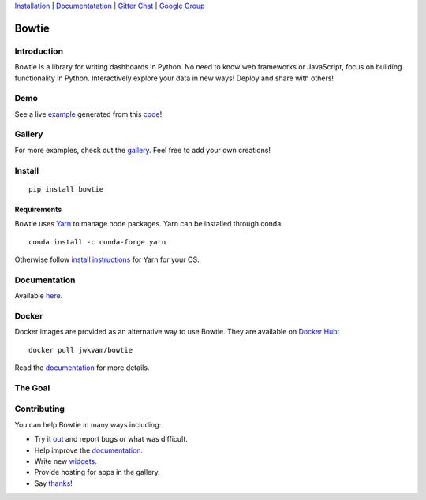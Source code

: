 `Installation <https>`__ |
`Documentatation <https://google.com>`__ |
`Gitter Chat <hello>`__ |
`Google Group <group>`__

Bowtie
======

|Build Status| |Documentation Status| |PyPI version| |PyPI| |codecov|

.. figure:: https://cloud.githubusercontent.com/assets/86304/20045988/69e5678a-a45a-11e6-853b-7f60a615c9da.gif
   :alt: Demo

Introduction
------------

Bowtie is a library for writing dashboards in Python. No need to know
web frameworks or JavaScript, focus on building functionality in Python.
Interactively explore your data in new ways! Deploy and share with
others!

Demo
----

See a live `example <https://bowtie-demo.herokuapp.com/>`__ generated
from this
`code <https://github.com/jwkvam/bowtie-demo/blob/master/example.py>`__!

Gallery
-------

For more examples, check out the
`gallery <https://github.com/jwkvam/bowtie/wiki/Gallery>`__. Feel free
to add your own creations!

Install
-------

::

    pip install bowtie

Requirements
^^^^^^^^^^^^

Bowtie uses `Yarn <https://yarnpkg.com>`__ to manage node packages. Yarn
can be installed through conda::

    conda install -c conda-forge yarn

Otherwise follow `install
instructions <https://yarnpkg.com/en/docs/install>`__ for Yarn for your
OS.

Documentation
-------------

Available `here <https://bowtie-py.readthedocs.io/en/latest/>`__.

Docker
------

Docker images are provided as an alternative way to use Bowtie. They are
available on `Docker Hub <https://hub.docker.com/r/jwkvam/bowtie/>`__::

    docker pull jwkvam/bowtie

Read the
`documentation <https://bowtie-py.readthedocs.io/en/latest/docker.html>`__
for more details.

The Goal
--------

.. figure:: https://cloud.githubusercontent.com/assets/86304/18606859/8ced55a6-7c70-11e6-8b5e-fba0ffcd78da.png
      :alt: @astrobiased @treycausey @vagabondjack the lack of a comprehensive production-grade Shiny-alike for Python is a Big Problem

Contributing
------------

You can help Bowtie in many ways including:

- Try it `out <http://bowtie-py.readthedocs.io/en/latest/quickstart.html>`__ and report bugs or what was difficult.
- Help improve the `documentation <https://github.com/jwkvam/bowtie/tree/master/doc>`__.
- Write new `widgets <http://bowtie-py.readthedocs.io/en/latest/newcomponents.html>`__.
- Provide hosting for apps in the gallery.
- Say `thanks <https://saythanks.io/to/jwkvam>`__!

.. |Join the chat at https://gitter.im/bowtie-py/Lobby| image:: https://badges.gitter.im/bowtie-py/Lobby.svg
   :target: https://gitter.im/bowtie-py/Lobby?utm_source=badge&utm_medium=badge&utm_campaign=pr-badge&utm_content=badge
.. |Forum| image:: https://img.shields.io/badge/-Google%20Group-blue.svg
   :target: https://groups.google.com/forum/#!forum/bowtie-py
.. |Documentation Status| image:: https://readthedocs.org/projects/bowtie-py/badge/?version=latest
   :target: http://bowtie-py.readthedocs.io/en/latest/?badge=latest
.. |Build Status| image:: https://travis-ci.org/jwkvam/bowtie.svg?branch=master
   :target: https://travis-ci.org/jwkvam/bowtie
.. |PyPI version| image:: https://badge.fury.io/py/bowtie.svg
   :target: https://badge.fury.io/py/bowtie
.. |PyPI| image:: https://img.shields.io/pypi/pyversions/bowtie.svg
   :target: https://pypi.python.org/pypi/bowtie/
.. |codecov| image:: https://codecov.io/gh/jwkvam/bowtie/branch/master/graph/badge.svg
   :target: https://codecov.io/gh/jwkvam/bowtie
